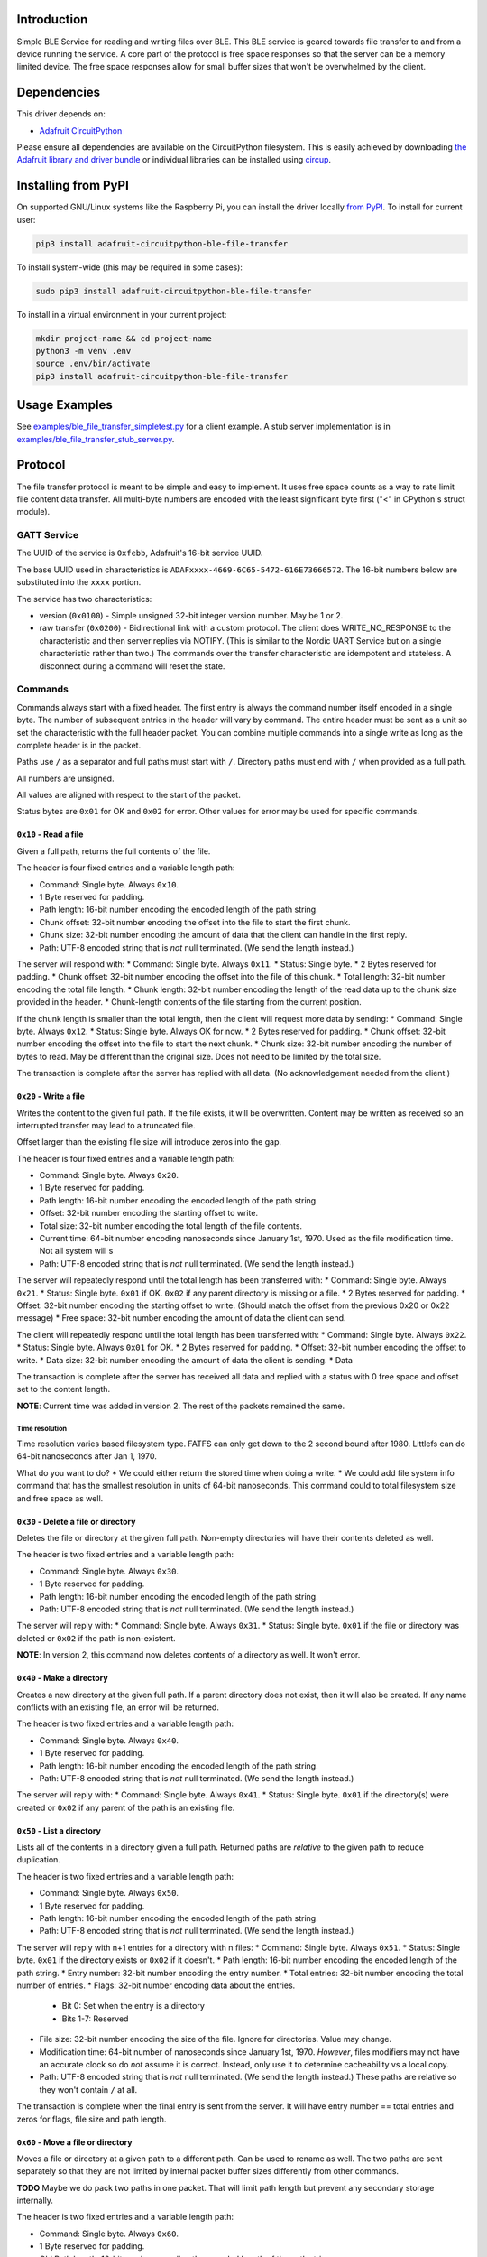 Introduction
============


.. image:: https://readthedocs.org/projects/adafruit-circuitpython-ble_file_transfer/badge/?version=latest
    :target: https://circuitpython.readthedocs.io/projects/ble_file_transfer/en/latest/
    :alt: Documentation Status


.. image:: https://img.shields.io/discord/327254708534116352.svg
    :target: https://adafru.it/discord
    :alt: Discord


.. image:: https://github.com/adafruit/Adafruit_CircuitPython_BLE_File_Transfer/workflows/Build%20CI/badge.svg
    :target: https://github.com/adafruit/Adafruit_CircuitPython_BLE_File_Transfer/actions
    :alt: Build Status


.. image:: https://img.shields.io/badge/code%20style-black-000000.svg
    :target: https://github.com/psf/black
    :alt: Code Style: Black

Simple BLE Service for reading and writing files over BLE. This BLE service is geared towards file
transfer to and from a device running the service. A core part of the protocol is free space
responses so that the server can be a memory limited device. The free space responses allow for
small buffer sizes that won't be overwhelmed by the client.


Dependencies
=============
This driver depends on:

* `Adafruit CircuitPython <https://github.com/adafruit/circuitpython>`_

Please ensure all dependencies are available on the CircuitPython filesystem.
This is easily achieved by downloading
`the Adafruit library and driver bundle <https://circuitpython.org/libraries>`_
or individual libraries can be installed using
`circup <https://github.com/adafruit/circup>`_.


Installing from PyPI
=====================

On supported GNU/Linux systems like the Raspberry Pi, you can install the driver locally `from
PyPI <https://pypi.org/project/adafruit-circuitpython-ble_file_transfer/>`_.
To install for current user:

.. code-block:: shell

    pip3 install adafruit-circuitpython-ble-file-transfer

To install system-wide (this may be required in some cases):

.. code-block:: shell

    sudo pip3 install adafruit-circuitpython-ble-file-transfer

To install in a virtual environment in your current project:

.. code-block:: shell

    mkdir project-name && cd project-name
    python3 -m venv .env
    source .env/bin/activate
    pip3 install adafruit-circuitpython-ble-file-transfer



Usage Examples
==============

See `examples/ble_file_transfer_simpletest.py <examples/ble_file_transfer_simpletest.py>`_ for a client example. A stub server implementation is in `examples/ble_file_transfer_stub_server.py <examples/ble_file_transfer_stub_server.py>`_.

Protocol
=========

The file transfer protocol is meant to be simple and easy to implement. It uses free space counts as a way to rate limit file content data transfer. All multi-byte numbers are encoded with the least significant byte first ("<" in CPython's struct module).

GATT Service
--------------

The UUID of the service is ``0xfebb``, Adafruit's 16-bit service UUID.

The base UUID used in characteristics is ``ADAFxxxx-4669-6C65-5472-616E73666572``. The 16-bit numbers below are substituted into the ``xxxx`` portion.

The service has two characteristics:

* version (``0x0100``) - Simple unsigned 32-bit integer version number. May be 1 or 2.
* raw transfer (``0x0200``) - Bidirectional link with a custom protocol. The client does WRITE_NO_RESPONSE to the characteristic and then server replies via NOTIFY. (This is similar to the Nordic UART Service but on a single characteristic rather than two.) The commands over the transfer characteristic are idempotent and stateless. A disconnect during a command will reset the state.

Commands
---------

Commands always start with a fixed header. The first entry is always the command number itself encoded in a single byte. The number of subsequent entries in the header will vary by command. The entire header must be sent as a unit so set the characteristic with the full header packet. You can combine multiple commands into a single write as long as the complete header is in the packet.

Paths use ``/`` as a separator and full paths must start with ``/``. Directory paths
must end with ``/`` when provided as a full path.

All numbers are unsigned.

All values are aligned with respect to the start of the packet.

Status bytes are ``0x01`` for OK and ``0x02`` for error. Other values for error may be used for specific commands.

``0x10`` - Read a file
++++++++++++++++++++++

Given a full path, returns the full contents of the file.

The header is four fixed entries and a variable length path:

* Command: Single byte. Always ``0x10``.
* 1 Byte reserved for padding.
* Path length: 16-bit number encoding the encoded length of the path string.
* Chunk offset: 32-bit number encoding the offset into the file to start the first chunk.
* Chunk size: 32-bit number encoding the amount of data that the client can handle in the first reply.
* Path: UTF-8 encoded string that is *not* null terminated. (We send the length instead.)

The server will respond with:
* Command: Single byte. Always ``0x11``.
* Status: Single byte.
* 2 Bytes reserved for padding.
* Chunk offset: 32-bit number encoding the offset into the file of this chunk.
* Total length: 32-bit number encoding the total file length.
* Chunk length: 32-bit number encoding the length of the read data up to the chunk size provided in the header.
* Chunk-length contents of the file starting from the current position.

If the chunk length is smaller than the total length, then the client will request more data by sending:
* Command: Single byte. Always ``0x12``.
* Status: Single byte. Always OK for now.
* 2 Bytes reserved for padding.
* Chunk offset: 32-bit number encoding the offset into the file to start the next chunk.
* Chunk size: 32-bit number encoding the number of bytes to read. May be different than the original size. Does not need to be limited by the total size.

The transaction is complete after the server has replied with all data. (No acknowledgement needed from the client.)

``0x20`` - Write a file
+++++++++++++++++++++++

Writes the content to the given full path. If the file exists, it will be overwritten. Content may be written as received so an interrupted transfer may lead to a truncated file.

Offset larger than the existing file size will introduce zeros into the gap.

The header is four fixed entries and a variable length path:

* Command: Single byte. Always ``0x20``.
* 1 Byte reserved for padding.
* Path length: 16-bit number encoding the encoded length of the path string.
* Offset: 32-bit number encoding the starting offset to write.
* Total size: 32-bit number encoding the total length of the file contents.
* Current time: 64-bit number encoding nanoseconds since January 1st, 1970. Used as the file modification time. Not all system will s
* Path: UTF-8 encoded string that is *not* null terminated. (We send the length instead.)

The server will repeatedly respond until the total length has been transferred with:
* Command: Single byte. Always ``0x21``.
* Status: Single byte. ``0x01`` if OK. ``0x02`` if any parent directory is missing or a file.
* 2 Bytes reserved for padding.
* Offset: 32-bit number encoding the starting offset to write. (Should match the offset from the previous 0x20 or 0x22 message)
* Free space: 32-bit number encoding the amount of data the client can send.

The client will repeatedly respond until the total length has been transferred with:
* Command: Single byte. Always ``0x22``.
* Status: Single byte. Always ``0x01`` for OK.
* 2 Bytes reserved for padding.
* Offset: 32-bit number encoding the offset to write.
* Data size: 32-bit number encoding the amount of data the client is sending.
* Data

The transaction is complete after the server has received all data and replied with a status with 0 free space and offset set to the content length.

**NOTE**: Current time was added in version 2. The rest of the packets remained the same.

Time resolution
~~~~~~~~~~~~~~~

Time resolution varies based filesystem type. FATFS can only get down to the 2 second bound after 1980. Littlefs can do 64-bit nanoseconds after Jan 1, 1970.

What do you want to do?
* We could either return the stored time when doing a write.
* We could add file system info command that has the smallest resolution in units of 64-bit nanoseconds. This command could to total filesystem size and free space as well.


``0x30`` - Delete a file or directory
+++++++++++++++++++++++++++++++++++++

Deletes the file or directory at the given full path. Non-empty directories will have their contents deleted as well.

The header is two fixed entries and a variable length path:

* Command: Single byte. Always ``0x30``.
* 1 Byte reserved for padding.
* Path length: 16-bit number encoding the encoded length of the path string.
* Path: UTF-8 encoded string that is *not* null terminated. (We send the length instead.)

The server will reply with:
* Command: Single byte. Always ``0x31``.
* Status: Single byte. ``0x01`` if the file or directory was deleted or ``0x02`` if the path is non-existent.

**NOTE**: In version 2, this command now deletes contents of a directory as well. It won't error.

``0x40`` - Make a directory
+++++++++++++++++++++++++++

Creates a new directory at the given full path. If a parent directory does not exist, then it will also be created. If any name conflicts with an existing file, an error will be returned.

The header is two fixed entries and a variable length path:

* Command: Single byte. Always ``0x40``.
* 1 Byte reserved for padding.
* Path length: 16-bit number encoding the encoded length of the path string.
* Path: UTF-8 encoded string that is *not* null terminated. (We send the length instead.)

The server will reply with:
* Command: Single byte. Always ``0x41``.
* Status: Single byte. ``0x01`` if the directory(s) were created or ``0x02`` if any parent of the path is an existing file.

``0x50`` - List a directory
+++++++++++++++++++++++++++

Lists all of the contents in a directory given a full path. Returned paths are *relative* to the given path to reduce duplication.

The header is two fixed entries and a variable length path:

* Command: Single byte. Always ``0x50``.
* 1 Byte reserved for padding.
* Path length: 16-bit number encoding the encoded length of the path string.
* Path: UTF-8 encoded string that is *not* null terminated. (We send the length instead.)

The server will reply with n+1 entries for a directory with n files:
* Command: Single byte. Always ``0x51``.
* Status: Single byte. ``0x01`` if the directory exists or ``0x02`` if it doesn't.
* Path length: 16-bit number encoding the encoded length of the path string.
* Entry number: 32-bit number encoding the entry number.
* Total entries: 32-bit number encoding the total number of entries.
* Flags: 32-bit number encoding data about the entries.

  - Bit 0: Set when the entry is a directory
  - Bits 1-7: Reserved

* File size: 32-bit number encoding the size of the file. Ignore for directories. Value may change.
* Modification time: 64-bit number of nanoseconds since January 1st, 1970. *However*, files modifiers may not have an accurate clock so do *not* assume it is correct. Instead, only use it to determine cacheability vs a local copy.
* Path: UTF-8 encoded string that is *not* null terminated. (We send the length instead.) These paths are relative so they won't contain ``/`` at all.

The transaction is complete when the final entry is sent from the server. It will have entry number == total entries and zeros for flags, file size and path length.

``0x60`` - Move a file or directory
+++++++++++++++++++++++++++++++++++

Moves a file or directory at a given path to a different path. Can be used to
rename as well. The two paths are sent separately so that they are not limited
by internal packet buffer sizes differently from other commands.

**TODO** Maybe we do pack two paths in one packet. That will limit path length
but prevent any secondary storage internally.

The header is two fixed entries and a variable length path:

* Command: Single byte. Always ``0x60``.
* 1 Byte reserved for padding.
* Old Path length: 16-bit number encoding the encoded length of the path string.
* Old Path: UTF-8 encoded string that is *not* null terminated. (We send the length instead.)

The server will reply with:
* Command: Single byte. Always ``0x61``.
* Status: Single byte. ``0x01`` on success or ``0x02`` if the old path is too long for internal buffers.

* Command: Single byte. Always ``0x62``.
* 1 Byte reserved for padding.
* New Path length: 16-bit number encoding the encoded length of the path string.
* New Path: UTF-8 encoded string that is *not* null terminated. (We send the length instead.)

The server will reply with:
* Command: Single byte. Always ``0x63``.
* Status: Single byte. ``0x01`` on success or ``0x02`` on error.

Versions
=========

Version 2
---------

* Adds modification time.
  * Adds current time to file write command.
  * Adds modification time to directory listing entries.
* Changes delete to delete non-empty directories automatically.
* Adds move command.

Contributing
============

Contributions are welcome! Please read our `Code of Conduct
<https://github.com/adafruit/Adafruit_CircuitPython_BLE_File_Transfer/blob/main/CODE_OF_CONDUCT.md>`_
before contributing to help this project stay welcoming.

Documentation
=============

For information on building library documentation, please check out
`this guide <https://learn.adafruit.com/creating-and-sharing-a-circuitpython-library/sharing-our-docs-on-readthedocs#sphinx-5-1>`_.
